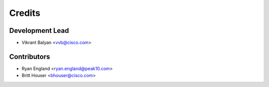 =======
Credits
=======

Development Lead
----------------

* Vikrant Balyan <vvb@cisco.com>

Contributors
------------

* Ryan England <ryan.england@peak10.com>
* Britt Houser <bhouser@cisco.com>
